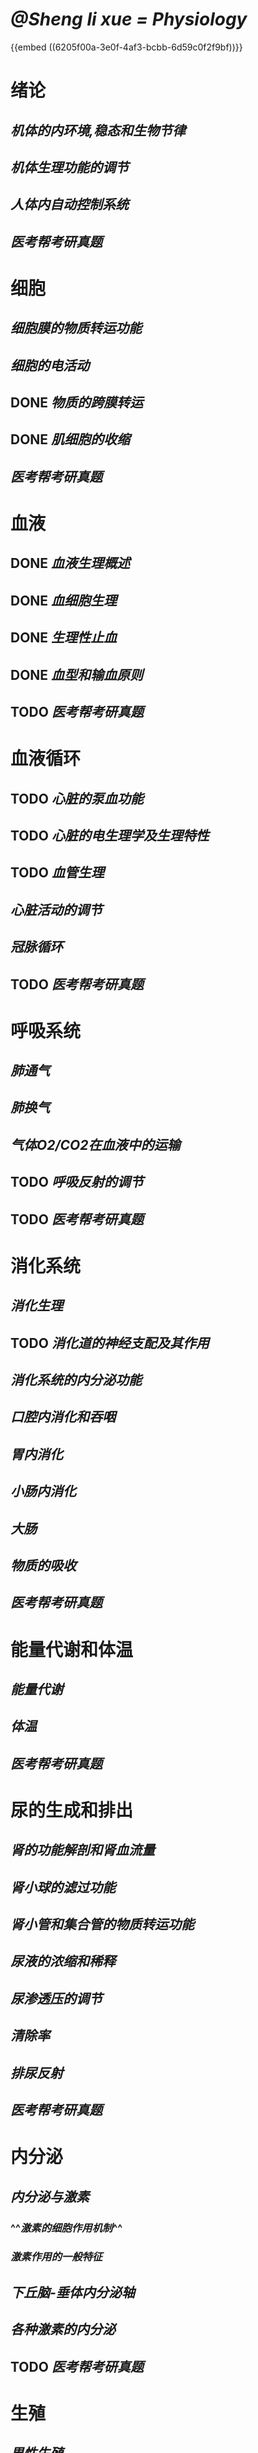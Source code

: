 * [[@Sheng li xue = Physiology]]
{{embed ((6205f00a-3e0f-4af3-bcbb-6d59c0f2f9bf))}}
* 绪论
** [[机体的内环境,稳态和生物节律]]
** [[机体生理功能的调节]]
** [[人体内自动控制系统]]
** [[医考帮考研真题]]
* 细胞
:PROPERTIES:
:id: 61deca5a-121d-4f2e-9d1d-aac362e9bb4e
:END:
** [[细胞膜的物质转运功能]]
** [[细胞的电活动]]
** DONE [[物质的跨膜转运]]
** DONE [[肌细胞的收缩]]
:LOGBOOK:
CLOCK: [2022-01-12 Wed 22:26:12]--[2022-01-12 Wed 22:26:13] =>  00:00:01
:END:
** [[医考帮考研真题]]
* 血液
:PROPERTIES:
:id: 61e2376c-42dd-45fd-9bdd-d3a26e338ba4
:END:
:LOGBOOK:
CLOCK: [2022-01-15 Sat 10:55:23]--[2022-01-15 Sat 10:55:24] =>  00:00:01
:END:
** DONE [[血液生理概述]]
:LOGBOOK:
CLOCK: [2022-01-15 Sat 10:55:28]--[2022-01-15 Sat 13:25:54] =>  02:30:26
:END:
** DONE [[血细胞生理]]
:LOGBOOK:
CLOCK: [2022-01-15 Sat 13:26:24]--[2022-01-15 Sat 16:54:10] =>  03:27:46
:END:
** DONE [[生理性止血]]
:LOGBOOK:
CLOCK: [2022-01-15 Sat 16:54:34]--[2022-01-15 Sat 18:13:12] =>  01:18:38
CLOCK: [2022-01-15 Sat 19:22:56]--[2022-01-15 Sat 21:20:28] =>  01:57:32
:END:
** DONE [[血型和输血原则]]
:LOGBOOK:
CLOCK: [2022-01-15 Sat 21:21:05]--[2022-01-15 Sat 21:55:03] =>  00:33:58
:END:
** TODO [[医考帮考研真题]]
:LOGBOOK:
CLOCK: [2022-01-16 Sun 13:07:29]--[2022-01-16 Sun 18:44:34] =>  05:37:05
:END:
* 血液循环
** TODO [[心脏的泵血功能]]
:LOGBOOK:
CLOCK: [2022-01-17 Mon 15:10:58]--[2022-01-17 Mon 17:26:11] =>  02:15:13
CLOCK: [2022-01-17 Mon 17:53:03]--[2022-01-17 Mon 19:37:39] =>  01:44:36
:END:
** TODO [[心脏的电生理学及生理特性]]
:LOGBOOK:
CLOCK: [2022-01-18 Tue 16:50:48]--[2022-01-18 Tue 20:09:29] =>  03:18:41
CLOCK: [2022-01-19 Wed 16:46:25]--[2022-01-19 Wed 17:19:08] =>  00:32:43
:END:
** TODO [[血管生理]]
:LOGBOOK:
CLOCK: [2022-01-19 Wed 17:19:36]--[2022-01-19 Wed 19:06:27] =>  01:46:51
:END:
** [[心脏活动的调节]]
** [[冠脉循环]]
** TODO [[医考帮考研真题]]
:LOGBOOK:
CLOCK: [2022-01-22 Sat 14:37:20]--[2022-01-25 Tue 11:36:54] =>  68:59:34
:END:
* 呼吸系统
** [[肺通气]]
** [[肺换气]]
** [[气体O2/CO2在血液中的运输]]
** TODO [[呼吸反射的调节]]
:LOGBOOK:
CLOCK: [2022-01-26 Wed 14:05:09]--[2022-01-26 Wed 14:55:02] =>  00:49:53
:END:
** TODO [[医考帮考研真题]]
:LOGBOOK:
CLOCK: [2022-01-26 Wed 14:58:03]--[2022-01-26 Wed 19:19:19] =>  04:21:16
:END:
* 消化系统
** [[消化生理]]
** TODO [[消化道的神经支配及其作用]]
:LOGBOOK:
CLOCK: [2022-02-01 Tue 18:26:06]--[2022-02-01 Tue 18:34:32] =>  00:08:26
:END:
** [[消化系统的内分泌功能]]
** [[口腔内消化和吞咽]]
** [[胃内消化]]
** [[小肠内消化]]
** [[大肠]]
** [[物质的吸收]]
** [[医考帮考研真题]]
* 能量代谢和体温
** [[能量代谢]]
** [[体温]]
** [[医考帮考研真题]]
* 尿的生成和排出
** [[肾的功能解剖和肾血流量]]
** [[肾小球的滤过功能]]
** [[肾小管和集合管的物质转运功能]]
** [[尿液的浓缩和稀释]]
** [[尿渗透压的调节]]
** [[清除率]]
** [[排尿反射]]
** [[医考帮考研真题]]
* 内分泌
** [[内分泌与激素]]
*** ^^[[激素的细胞作用机制]]^^
*** [[激素作用的一般特征]]
** [[下丘脑-垂体内分泌轴]]
** [[各种激素的内分泌]]
** TODO [[医考帮考研真题]]
:LOGBOOK:
CLOCK: [2022-02-13 Sun 12:37:00]--[2022-02-13 Sun 12:37:01] =>  00:00:01
CLOCK: [2022-02-13 Sun 12:37:04]--[2022-02-13 Sun 14:08:48] =>  01:31:44
CLOCK: [2022-02-13 Sun 16:02:47]--[2022-02-13 Sun 19:48:38] =>  03:45:51
:END:
* 生殖
** [[男性生殖]]
** [[女性生殖]]
** TODO [[医考帮考研真题]]
:LOGBOOK:
CLOCK: [2022-02-14 Mon 16:26:29]--[2022-02-14 Mon 17:45:01] =>  01:18:32
:END:
* 感觉器官的功能
** [[概述]]
** [[视觉]]
** [[听觉]]
** [[平衡觉]]
** TODO [[医考帮考研真题]]
:LOGBOOK:
CLOCK: [2022-02-15 Tue 17:12:59]--[2022-02-15 Tue 19:00:49] =>  01:47:50
:END:
*
*